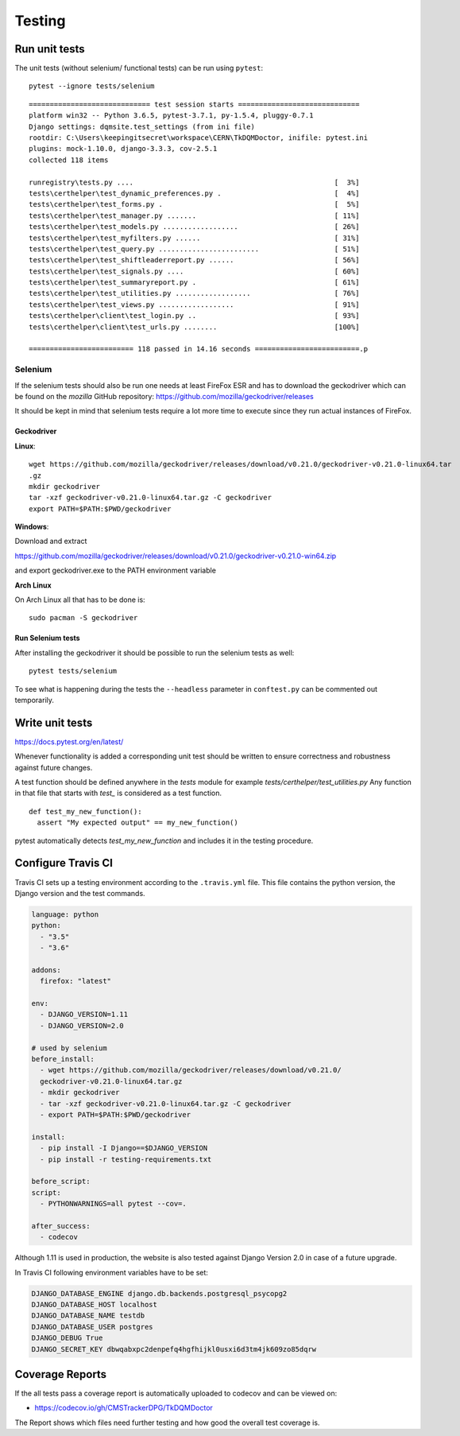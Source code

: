 Testing
=======

Run unit tests
--------------

The unit tests (without selenium/ functional tests) can be run using
``pytest``:

::

    pytest --ignore tests/selenium

::

    ============================= test session starts =============================
    platform win32 -- Python 3.6.5, pytest-3.7.1, py-1.5.4, pluggy-0.7.1
    Django settings: dqmsite.test_settings (from ini file)
    rootdir: C:\Users\keepingitsecret\workspace\CERN\TkDQMDoctor, inifile: pytest.ini
    plugins: mock-1.10.0, django-3.3.3, cov-2.5.1
    collected 118 items                                                            

    runregistry\tests.py ....                                                [  3%]
    tests\certhelper\test_dynamic_preferences.py .                           [  4%]
    tests\certhelper\test_forms.py .                                         [  5%]
    tests\certhelper\test_manager.py .......                                 [ 11%]
    tests\certhelper\test_models.py ..................                       [ 26%]
    tests\certhelper\test_myfilters.py ......                                [ 31%]
    tests\certhelper\test_query.py ........................                  [ 51%]
    tests\certhelper\test_shiftleaderreport.py ......                        [ 56%]
    tests\certhelper\test_signals.py ....                                    [ 60%]
    tests\certhelper\test_summaryreport.py .                                 [ 61%]
    tests\certhelper\test_utilities.py ..................                    [ 76%]
    tests\certhelper\test_views.py ..................                        [ 91%]
    tests\certhelper\client\test_login.py ..                                 [ 93%]
    tests\certhelper\client\test_urls.py ........                            [100%]

    ========================= 118 passed in 14.16 seconds =========================.p

Selenium
~~~~~~~~

If the selenium tests should also be run one needs at least FireFox ESR
and has to download the geckodriver which can be found on the *mozilla*
GitHub repository: https://github.com/mozilla/geckodriver/releases

It should be kept in mind that selenium tests require a lot more time to
execute since they run actual instances of FireFox.

Geckodriver
^^^^^^^^^^^

**Linux**:

::

    wget https://github.com/mozilla/geckodriver/releases/download/v0.21.0/geckodriver-v0.21.0-linux64.tar
    .gz
    mkdir geckodriver
    tar -xzf geckodriver-v0.21.0-linux64.tar.gz -C geckodriver
    export PATH=$PATH:$PWD/geckodriver

**Windows**:

Download and extract

https://github.com/mozilla/geckodriver/releases/download/v0.21.0/geckodriver-v0.21.0-win64.zip

and export geckodriver.exe to the PATH environment variable

**Arch Linux**

On Arch Linux all that has to be done is:

::

    sudo pacman -S geckodriver

Run Selenium tests
^^^^^^^^^^^^^^^^^^

After installing the geckodriver it should be possible to run the
selenium tests as well:

::

    pytest tests/selenium

To see what is happening during the tests the ``--headless`` parameter
in ``conftest.py`` can be commented out temporarily.

Write unit tests
----------------

https://docs.pytest.org/en/latest/

Whenever functionality is added a corresponding unit test should be
written to ensure correctness and robustness against future changes.

A test function should be defined anywhere in the *tests* module for
example *tests/certhelper/test\_utilities.py* Any function in that file
that starts with *test\_* is considered as a test function.

::

    def test_my_new_function():
      assert "My expected output" == my_new_function()

pytest automatically detects *test\_my\_new\_function* and includes it
in the testing procedure.

Configure Travis CI
-------------------

Travis CI sets up a testing environment according to the ``.travis.yml``
file. This file contains the python version, the Django version and the
test commands.

.. code:: yaml

    language: python
    python:
      - "3.5"
      - "3.6"

    addons:
      firefox: "latest"

    env:
      - DJANGO_VERSION=1.11
      - DJANGO_VERSION=2.0

    # used by selenium
    before_install:
      - wget https://github.com/mozilla/geckodriver/releases/download/v0.21.0/
      geckodriver-v0.21.0-linux64.tar.gz
      - mkdir geckodriver
      - tar -xzf geckodriver-v0.21.0-linux64.tar.gz -C geckodriver
      - export PATH=$PATH:$PWD/geckodriver

    install:
      - pip install -I Django==$DJANGO_VERSION
      - pip install -r testing-requirements.txt

    before_script:
    script:
      - PYTHONWARNINGS=all pytest --cov=.

    after_success:
      - codecov

Although 1.11 is used in production, the website is also tested against
Django Version 2.0 in case of a future upgrade.

In Travis CI following environment variables have to be set:

.. code:: bash

    DJANGO_DATABASE_ENGINE django.db.backends.postgresql_psycopg2
    DJANGO_DATABASE_HOST localhost
    DJANGO_DATABASE_NAME testdb
    DJANGO_DATABASE_USER postgres
    DJANGO_DEBUG True
    DJANGO_SECRET_KEY dbwqabxpc2denpefq4hgfhijkl0usxi6d3tm4jk609zo85dqrw

Coverage Reports
----------------

If the all tests pass a coverage report is automatically uploaded to
codecov and can be viewed on:

-  https://codecov.io/gh/CMSTrackerDPG/TkDQMDoctor

The Report shows which files need further testing and how good the
overall test coverage is.

